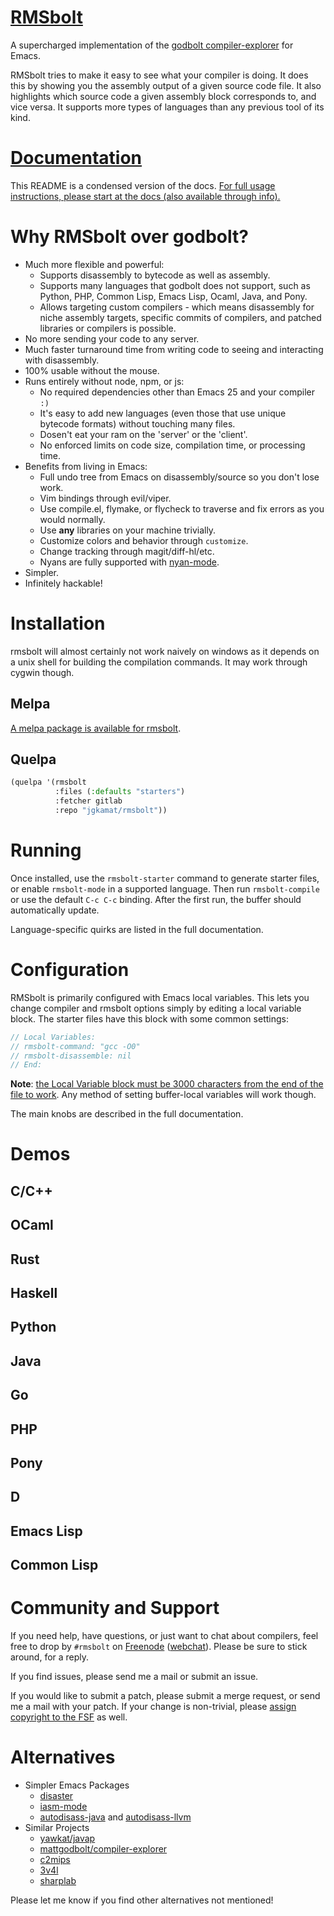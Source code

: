 
* [[https://gitlab.com/jgkamat/rmsbolt][RMSbolt]] [[https://melpa.org/#/rmsbolt][file:https://melpa.org/packages/rmsbolt-badge.svg]]

A supercharged implementation of the [[https://github.com/mattgodbolt/compiler-explorer][godbolt compiler-explorer]] for Emacs.

RMSbolt tries to make it easy to see what your compiler is doing. It does this
by showing you the assembly output of a given source code file. It also
highlights which source code a given assembly block corresponds to, and vice
versa. It supports more types of languages than any previous tool of its kind.

* [[file:doc/rmsbolt.org][Documentation]]

This README is a condensed version of the docs. [[file:doc/rmsbolt.org][For full usage instructions,
please start at the docs (also available through info).]]

* Why RMSbolt over godbolt?

- Much more flexible and powerful:
  - Supports disassembly to bytecode as well as assembly.
  - Supports many languages that godbolt does not support, such as Python, PHP,
    Common Lisp, Emacs Lisp, Ocaml, Java, and Pony.
  - Allows targeting custom compilers - which means disassembly for niche
    assembly targets, specific commits of compilers, and patched libraries or
    compilers is possible.
- No more sending your code to any server.
- Much faster turnaround time from writing code to seeing and interacting with disassembly.
- 100% usable without the mouse.
- Runs entirely without node, npm, or js:
  - No required dependencies other than Emacs 25 and your compiler ~:)~
  - It's easy to add new languages (even those that use unique bytecode formats)
    without touching many files.
  - Dosen't eat your ram on the 'server' or the 'client'.
  - No enforced limits on code size, compilation time, or processing time.
- Benefits from living in Emacs:
  - Full undo tree from Emacs on disassembly/source so you don't lose work.
  - Vim bindings through evil/viper.
  - Use compile.el, flymake, or flycheck to traverse and fix errors as you
    would normally.
  - Use *any* libraries on your machine trivially.
  - Customize colors and behavior through ~customize~.
  - Change tracking through magit/diff-hl/etc.
  - Nyans are fully supported with [[https://github.com/TeMPOraL/nyan-mode][nyan-mode]].
- Simpler.
- Infinitely hackable!

* Installation

rmsbolt will almost certainly not work naively on windows as it depends on a
unix shell for building the compilation commands. It may work through cygwin
though.

** Melpa

[[http://melpa.org/#/rmsbolt][A melpa package is available for rmsbolt]].

** Quelpa

#+BEGIN_SRC emacs-lisp
  (quelpa '(rmsbolt
            :files (:defaults "starters")
            :fetcher gitlab
            :repo "jgkamat/rmsbolt"))
#+END_SRC

* Running
Once installed, use the ~rmsbolt-starter~ command to generate starter files, or
enable ~rmsbolt-mode~ in a supported language. Then run ~rmsbolt-compile~ or
use the default ~C-c C-c~ binding. After the first run, the buffer should
automatically update.

Language-specific quirks are listed in the full documentation.

* Configuration

RMSbolt is primarily configured with Emacs local variables. This lets you change
compiler and rmsbolt options simply by editing a local variable block. The
starter files have this block with some common settings:

#+BEGIN_SRC c
  // Local Variables:
  // rmsbolt-command: "gcc -O0"
  // rmsbolt-disassemble: nil
  // End:
#+END_SRC

*Note*: [[https://www.gnu.org/software/emacs/manual/html_node/emacs/Specifying-File-Variables.html#Specifying-File-Variables][the Local Variable block must be 3000 characters from the end of the
file to work]]. Any method of setting buffer-local variables will work though.

The main knobs are described in the full documentation.

* Demos
** C/C++
[[https://i.imgur.com/Rox6y0U.gif][https://i.imgur.com/Rox6y0U.gif]]
** OCaml
[[https://i.imgur.com/369Ylxk.gif][https://i.imgur.com/369Ylxk.gif]]
** Rust
[[https://i.imgur.com/nW1lVFM.gif][https://i.imgur.com/nW1lVFM.gif]]
** Haskell
[[https://i.imgur.com/fAQQMJe.gif][https://i.imgur.com/fAQQMJe.gif]]
** Python
[[https://i.imgur.com/cMYfkGx.gif][https://i.imgur.com/cMYfkGx.gif]]
** Java
[[https://i.imgur.com/KkWEMMj.gif][https://i.imgur.com/KkWEMMj.gif]]
** Go
[[https://gitlab.com/jgkamat/rmsbolt/uploads/4ca143ac99f33880dbde000d71ff3763/rmsbolt-go-2.gif][https://gitlab.com/jgkamat/rmsbolt/uploads/4ca143ac99f33880dbde000d71ff3763/rmsbolt-go-2.gif]]
** PHP
[[https://i.imgur.com/xBfzaK9.gif][https://i.imgur.com/xBfzaK9.gif]]
** Pony
[[https://i.imgur.com/8kd6kkJ.gif][https://i.imgur.com/8kd6kkJ.gif]]
** D
[[https://i.imgur.com/BkMse7R.gif][https://i.imgur.com/BkMse7R.gif]]
** Emacs Lisp
[[https://i.imgur.com/uYrQ7En.gif][https://i.imgur.com/uYrQ7En.gif]]
** Common Lisp
[[https://i.imgur.com/36aNVvf.gif][https://i.imgur.com/36aNVvf.gif]]

* Community and Support

If you need help, have questions, or just want to chat about compilers, feel
free to drop by ~#rmsbolt~ on [[https://freenode.net/][Freenode]] ([[https://webchat.freenode.net/?channels=#rmsbolt][webchat]]). Please be sure to stick
around, for a reply.

If you find issues, please send me a mail or submit an issue.

If you would like to submit a patch, please submit a merge request, or send me a
mail with your patch. If your change is non-trivial, please
[[https://www.fsf.org/licensing/assigning.html][assign copyright to the FSF]] as well.

* Alternatives

- Simpler Emacs Packages
  - [[https://github.com/jart/disaster][disaster]]
  - [[https://github.com/RAttab/iasm-mode][iasm-mode]]
  - [[https://github.com/gbalats/autodisass-java-bytecode][autodisass-java]] and [[https://github.com/gbalats/autodisass-llvm-bitcode][autodisass-llvm]]
- Similar Projects
  - [[https://github.com/yawkat/javap][yawkat/javap]]
  - [[https://github.com/mattgodbolt/compiler-explorer][mattgodbolt/compiler-explorer]]
  - [[http://reliant.colab.duke.edu/c2mips/][c2mips]]
  - [[https://3v4l.org/][3v4l]]
  - [[https://github.com/ashmind/SharpLab][sharplab]]

Please let me know if you find other alternatives not mentioned!
